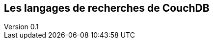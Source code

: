 :author: Nicolas GILLE
:email: nic.gille@gmail.com
:description: Partie sur les langages de recherches présent dans le système CouchDB.
:revdate: 10 janvier 2018
:revnumber: 0.1
:revremark: Création du fichier + Titre principale de la partie.
:lang: fr

== Les langages de recherches de CouchDB

